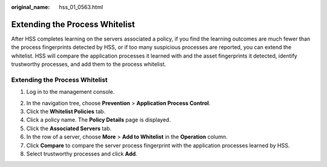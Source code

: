 :original_name: hss_01_0563.html

.. _hss_01_0563:

Extending the Process Whitelist
===============================

After HSS completes learning on the servers associated a policy, if you find the learning outcomes are much fewer than the process fingerprints detected by HSS, or if too many suspicious processes are reported, you can extend the whitelist. HSS will compare the application processes it learned with and the asset fingerprints it detected, identify trustworthy processes, and add them to the process whitelist.


Extending the Process Whitelist
-------------------------------

#. Log in to the management console.

2. In the navigation tree, choose **Prevention** > **Application Process Control**.

3. Click the **Whitelist Policies** tab.
4. Click a policy name. The **Policy Details** page is displayed.
5. Click the **Associated Servers** tab.
6. In the row of a server, choose **More** > **Add to Whitelist** in the **Operation** column.
7. Click **Compare** to compare the server process fingerprint with the application processes learned by HSS.
8. Select trustworthy processes and click **Add**.
